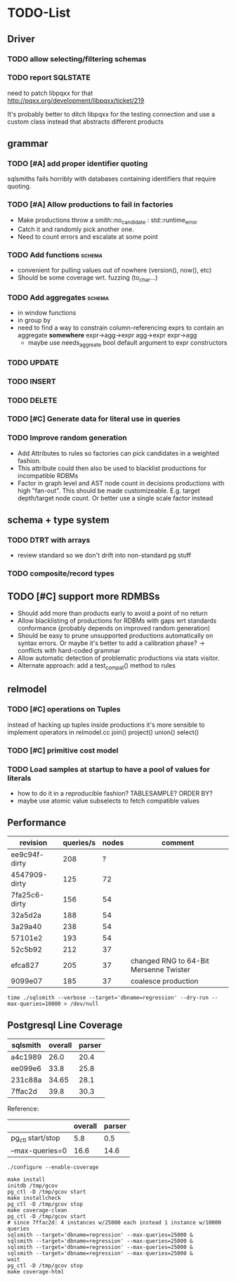 #+CATEGORY: sqlsmith

* TODO-List
** Driver
*** TODO allow selecting/filtering schemas
*** TODO report SQLSTATE

need to patch libpqxx for that
http://pqxx.org/development/libpqxx/ticket/219

It's probably better to ditch libpqxx for the testing connection and
use a custom class instead that abstracts different products

** grammar
*** TODO [#A] add proper identifier quoting
sqlsmiths fails horribly with databases containing identifiers that
require quoting.
*** TODO [#A] Allow productions to fail in factories
- Make productions throw a smith::no_candidate : std::runtime_error
- Catch it and randomly pick another one.
- Need to count errors and escalate at some point
*** TODO Add functions 						     :schema:
- convenient for pulling values out of nowhere (version(), now(), etc)
- Should be some coverage wrt. fuzzing (to_char...)
*** TODO Add aggregates 					     :schema:
- in window functions
- in group by
- need to find a way to constrain column-referencing exprs to contain
  an aggregate *somewhere*
  expr->agg->expr agg->expr expr->agg
  - maybe use needs_aggreate bool default argument to expr constructors
*** TODO UPDATE
*** TODO INSERT
*** TODO DELETE
*** TODO [#C] Generate data for literal use in queries
*** TODO Improve random generation
- Add Attributes to rules so factories can pick candidates in a
  weighted fashion.
- This attribute could then also be used to blacklist productions for
  incompatible RDBMs
- Factor in graph level and AST node count in decisions productions
  with high "fan-out".  This should be made customizeable.
  E.g. target depth/target node count.  Or better use a single scale
  factor instead
** schema + type system
*** TODO DTRT with arrays
- review standard so we don't drift into non-standard pg stuff
*** TODO composite/record types
** TODO [#C] support more RDMBSs
- Should add more than products early to avoid a point of no return
- Allow blacklisting of productions for RDBMs with gaps wrt standards
  conformance (probably depends on improved random generation)
- Should be easy to prune unsupported productions automatically on syntax errors.
  Or maybe it's better to add a calibration phase? -> conflicts with hard-coded grammar
- Allow automatic detection of problematic productions via stats visitor.
- Alternate approach: add a test_compat() method to rules
** relmodel
*** TODO [#C] operations on Tuples
instead of hacking up tuples inside productions it's more sensible to
implement operators in relmodel.cc join() project() union() select()
*** TODO [#C] primitive cost model
*** TODO Load samples at startup to have a pool of values for literals
- how to do it in a reproducible fashion? TABLESAMPLE? ORDER BY?
- maybe use atomic value subselects to fetch compatible values
** Performance
| revision      | queries/s | nodes | comment                                |
|---------------+-----------+-------+----------------------------------------|
| ee9c94f-dirty |       208 |     ? |                                        |
| 4547909-dirty |       125 |    72 |                                        |
| 7fa25c6-dirty |       156 |    54 |                                        |
| 32a5d2a       |       188 |    54 |                                        |
| 3a29a40       |       238 |    54 |                                        |
| 57101e2       |       193 |    54 |                                        |
| 52c5b92       |       212 |    37 |                                        |
| efca827       |       205 |    37 | changed RNG to 64-Bit Mersenne Twister |
| 9099e07       |       185 |    37 | coalesce production                    |

: time ./sqlsmith --verbose --target='dbname=regression' --dry-run --max-queries=10000 > /dev/null

** Postgresql Line Coverage

| sqlsmith | overall | parser |
|----------+---------+--------|
| a4c1989  |    26.0 |   20.4 |
| ee099e6  |    33.8 |   25.8 |
| 231c88a  |   34.65 |   28.1 |
| 7ffac2d  |    39.8 |   30.3 |

Reference:
|                   | overall | parser |
|-------------------+---------+--------|
| pg_ctl start/stop |     5.8 |    0.5 |
| --max-queries=0   |    16.6 |   14.6 |

: ./configure --enable-coverage
:
: make install
: initdb /tmp/gcov
: pg_ctl -D /tmp/gcov start
: make installcheck
: pg_ctl -D /tmp/gcov stop
: make coverage-clean
: pg_ctl -D /tmp/gcov start
: # since 7ffac2d: 4 instances w/25000 each instead 1 instance w/10000 queries
: sqlsmith --target='dbname=regression' --max-queries=25000 &
: sqlsmith --target='dbname=regression' --max-queries=25000 &
: sqlsmith --target='dbname=regression' --max-queries=25000 &
: sqlsmith --target='dbname=regression' --max-queries=25000 &
: wait
: pg_ctl -D /tmp/gcov stop
: make coverage-html
